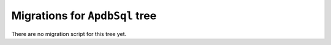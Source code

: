 ###############################
Migrations for ``ApdbSql`` tree
###############################

There are no migration script for this tree yet.
